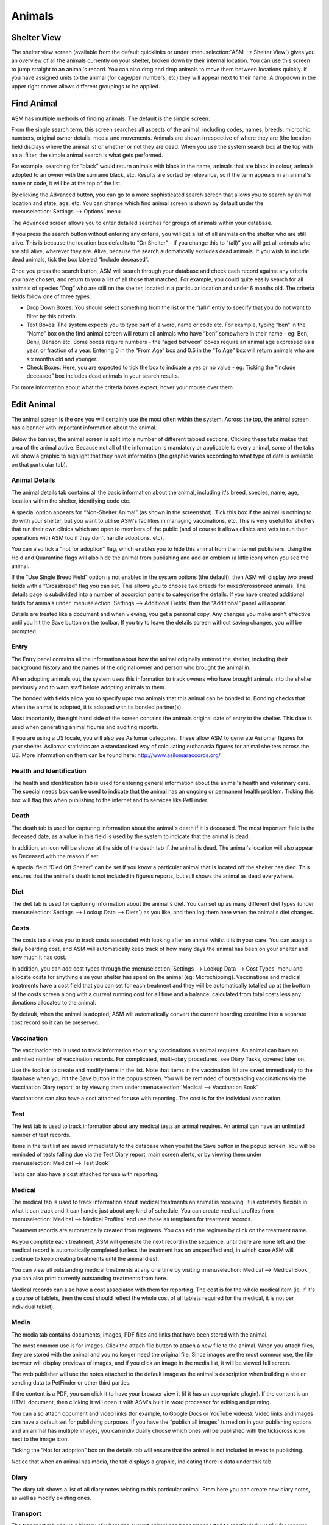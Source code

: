 Animals
=======

Shelter View
------------

The shelter view screen (available from the default quicklinks or under
:menuselection:`ASM --> Shelter View`) gives you an overview of all the animals
currently on your shelter, broken down by their internal location. You can use
this screen to jump straight to an animal's record. You can also drag and drop
animals to move them between locations quickly. If you have assigned units to
the animal (for cage/pen numbers, etc) they will appear next to their name. A
dropdown in the upper right corner allows different groupings to be applied.

.. image:: images/shelterview.png

Find Animal
-----------

ASM has multiple methods of finding animals. The default is the simple screen: 

.. image:: images/findanimal_simple.png

From the single search term, this screen searches all aspects of the animal,
including codes, names, breeds, microchip numbers, original owner details,
media and movements. Animals are shown irrespective of where they are (the
location field displays where the animal is) or whether or not they are dead.
When you use the system search box at the top with an a: filter, the simple
animal search is what gets performed.

For example, searching for “black” would return animals with black in the name,
animals that are black in colour, animals adopted to an owner with the surname
black, etc. Results are sorted by relevance, so if the term appears in an
animal's name or code, it will be at the top of the list.

By clicking the Advanced button, you can go to a more sophisticated search
screen that allows you to search by animal location and state, age, etc.  You
can change which find animal screen is shown by default under the
:menuselection:`Settings --> Options` menu.

.. image:: images/findanimal_advanced.png

The Advanced screen allows you to enter detailed searches for groups of animals
within your database. 

If you press the search button without entering any criteria, you will get a
list of all animals on the shelter who are still alive. This is because the
location box defaults to “On Shelter” - if you change this to “(all)” you will
get all animals who are still alive, wherever they are. Alive, because the
search automatically excludes dead animals. If you wish to include dead
animals, tick the box labeled “Include deceased”. 

Once you press the search button, ASM will search through your database and
check each record against any criteria you have chosen, and return to you a
list of all those that matched. For example, you could quite easily search for
all animals of species “Dog” who are still on the shelter, located in a
particular location and under 6 months old. 
The criteria fields follow one of three types: 

* Drop Down Boxes: You should select something from the list or the “(all)”
  entry to specify that you do not want to filter by this criteria. 

* Text Boxes: The system expects you to type part of a word, name or code etc.
  For example, typing “ben” in the “Name” box on the find animal screen will
  return all animals who have “ben” somewhere in their name - eg: Ben, Benji,
  Benson etc. Some boxes require numbers - the “aged between” boxes require an
  animal age expressed as a year, or fraction of a year. Entering 0 in the
  “From Age” box and 0.5 in the “To Age” box will return animals who are six
  months old and younger. 

* Check Boxes: Here, you are expected to tick the box to indicate a yes or no
  value - eg: Ticking the “Include deceased” box includes dead animals in your
  search results. 

For more information about what the criteria boxes expect, hover your mouse
over them. 

Edit Animal
-----------

The animal screen is the one you will certainly use the most often within the
system. Across the top, the animal screen has a banner with important
information about the animal.

Below the banner, the animal screen is split into a number of different tabbed
sections. Clicking these tabs makes that area of the animal active. Because not
all of the information is mandatory or applicable to every animal, some of the
tabs will show a graphic to highlight that they have information (the graphic
varies according to what type of data is available on that particular tab). 

Animal Details
^^^^^^^^^^^^^^

.. image:: images/animal_details.png

The animal details tab contains all the basic information about the animal,
including it's breed, species, name, age, location within the shelter,
identifying code etc. 

A special option appears for “Non-Shelter Animal” (as shown in the screenshot).
Tick this box if the animal is nothing to do with your shelter, but you want to
utilise ASM's facilities in managing vaccinations, etc. This is very useful for
shelters that run their own clinics which are open to members of the public
(and of course it allows clinics and vets to run their operations with ASM too
if they don't handle adoptions, etc).

You can also tick a “not for adoption” flag, which enables you to hide this
animal from the internet publishers. Using the Hold and Quarantine flags will
also hide the animal from publishing and add an emblem (a little icon) when you
see the animal.

If the “Use Single Breed Field” option is not enabled in the system options
(the default), then ASM will display two breed fields with a “Crossbreed” flag
you can set. This allows you to choose two breeds for mixed/crossbreed animals.
The details page is subdivided into a number of accordion panels to categorise
the details. If you have created additional fields for animals under
:menuselection:`Settings --> Additional Fields` then the “Additional” panel
will appear.

.. image:: images/unsaved.png

Details are treated like a document and when viewing, you get a personal copy.
Any changes you make aren't effective until you hit the Save button on the
toolbar. If you try to leave the details screen without saving changes, you
will be prompted.

Entry
^^^^^

.. image:: images/animal_entry.png

The Entry panel contains all the information about how the animal originally
entered the shelter, including their background history and the names of the
original owner and person who brought the animal in. 

When adopting animals out, the system uses this information to track owners who
have brought animals into the shelter previously and to warn staff before
adopting animals to them. 

The bonded with fields allow you to specify upto two animals that this animal
can be bonded to. Bonding checks that when the animal is adopted, it is adopted
with its bonded partner(s). 

Most importantly, the right hand side of the screen contains the animals
original date of entry to the shelter. This date is used when generating animal
figures and auditing reports. 

If you are using a US locale, you will also see Asilomar categories. These
allow ASM to generate Asilomar figures for your shelter. Asilomar statistics
are a standardised way of calculating euthanasia figures for animal shelters
across the US. More information on them can be found here:
http://www.asilomaraccords.org/

Health and Identification
^^^^^^^^^^^^^^^^^^^^^^^^^

.. image:: images/animal_health.png

The health and identification tab is used for entering general information
about the animal's health and veterinary care. The special needs box can be
used to indicate that the animal has an ongoing or permanent health problem.
Ticking this box will flag this when publishing to the internet and to services
like PetFinder. 

Death
^^^^^

.. image:: images/animal_death.png

The death tab is used for capturing information about the animal's death if it
is deceased. The most important field is the deceased date, as a value in this
field is used by the system to indicate that the animal is dead. 

In addition, an icon will be shown at the side of the death tab if the animal
is dead. The animal's location will also appear as Deceased with the reason if
set.

A special field “Died Off Shelter” can be set if you know a particular animal
that is located off the shelter has died. This ensures that the animal's death
is not included in figures reports, but still shows the animal as dead
everywhere. 

Diet
^^^^

.. image:: images/animal_diet.png

The diet tab is used for capturing information about the animal's diet. You can
set up as many different diet types (under :menuselection:`Settings --> Lookup
Data --> Diets`) as you like, and then log them here when the animal's diet
changes. 

Costs
^^^^^

.. image:: images/animal_costs.png

The costs tab allows you to track costs associated with looking after an animal
whilst it is in your care. You can assign a daily boarding cost, and ASM will
automatically keep track of how many days the animal has been on your shelter
and how much it has cost.

In addition, you can add cost types through the :menuselection:`Settings -->
Lookup Data --> Cost Types` menu and allocate costs for anything else your
shelter has spent on the animal (eg: Microchipping). Vaccinations and medical
treatments have a cost field that you can set for each treatment and they will
be automatically totalled up at the bottom of the costs screen along with a
current running cost for all time and a balance, calculated from total costs
less any donations allocated to the animal.

By default, when the animal is adopted, ASM will automatically convert the
current boarding cost/time into a separate cost record so it can be preserved. 

Vaccination
^^^^^^^^^^^

.. image:: images/animal_vaccination.png

The vaccination tab is used to track information about any vaccinations an
animal requires. An animal can have an unlimited number of vaccination records.
For complicated, multi-diary procedures, see Diary Tasks, covered later on.

Use the toolbar to create and modify items in the list. Note that items in the
vaccination list are saved immediately to the database when you hit the Save
button in the popup screen. You will be reminded of outstanding vaccinations
via the Vaccination Diary report, or by viewing them under
:menuselection:`Medical --> Vaccination Book` 

Vaccinations can also have a cost attached for use with reporting. The cost is
for the individual vaccination. 

Test
^^^^

.. image:: images/animal_test.png

The test tab is used to track information about any medical tests an animal
requires. An animal can have an unlimited number of test records. 

Items in the test list are saved immediately to the database when you hit the
Save button in the popup screen. You will be reminded of tests falling due via
the Test Diary report, main screen alerts, or by viewing them under
:menuselection:`Medical --> Test Book`

Tests can also have a cost attached for use with reporting.

Medical
^^^^^^^

.. image:: images/animal_medical.png

The medical tab is used to track information about medical treatments an animal
is receiving. It is extremely flexible in what it can track and it can handle
just about any kind of schedule. You can create medical profiles from
:menuselection:`Medical --> Medical Profiles` and use these as templates for
treatment records. 

Treatment records are automatically created from regimens. You can edit the
regimen by click on the treatment name.

As you complete each treatment, ASM will generate the next record in the
sequence, until there are none left and the medical record is automatically
completed (unless the treatment has an unspecified end, in which case ASM will
continue to keep creating treatments until the animal dies).

You can view all outstanding medical treatments at any one time by visiting
:menuselection:`Medical --> Medical Book`, you can also print currently
outstanding treatments from here.

Medical records can also have a cost associated with them for reporting. The
cost is for the whole medical item (ie. If it's a course of tablets, then the
cost should reflect the whole cost of all tablets required for the medical, it
is not per individual tablet). 

Media
^^^^^

.. image:: images/animal_media.png

The media tab contains documents, images, PDF files and links that have been
stored with the animal. 

The most common use is for images. Click the attach file button to attach a new
file to the animal. When you attach files, they are stored with the animal and
you no longer need the original file. Since images are the most common use, the
file browser will display previews of images, and if you click an image in the
media list, it will be viewed full screen.

The web publisher will use the notes attached to the default image as the
animal's description when building a site or sending data to PetFinder or other
third parties.

If the content is a PDF, you can click it to have your browser view it (if it
has an appropriate plugin). If the content is an HTML document, then clicking
it will open it with ASM's built in word processor for editing and printing.

You can also attach document and video links (for example, to Google Docs or
YouTube videos). Video links and images can have a default set for publishing
purposes. If you have the “publish all images” turned on in your publishing
options and an animal has multiple images, you can individually choose which
ones will be published with the tick/cross icon next to the image icon.

Ticking the “Not for adoption” box on the details tab will ensure that the
animal is not included in website publishing.

Notice that when an animal has media, the tab displays a graphic, indicating
there is data under this tab. 

Diary
^^^^^

.. image:: images/animal_diary.png

The diary tab shows a list of all diary notes relating to this particular
animal. From here you can create new diary notes, as well as modify existing
ones.

Transport
^^^^^^^^^

.. image:: images/animal_transport.png

The transport tab shows a history of where the current animal has been
transported to (particularly useful for rescues who have volunteer drivers
taking animals to vets from foster homes). Transport can be scheduled and
reports exist to find new transports without a driver, etc.

Movements
^^^^^^^^^

.. image:: images/animal_movement.png

The movement tab shows a summary of all movements that the animal has
undergone. An animal can have an unlimited amount of movements and the movement
tab has its own special toolbar. From here, you can create new movements and
jump straight to the owner records for existing movements. 

Log
^^^

.. image:: images/animal_log.png

The log tab is used for logging additional useful information. You can create
as many log types as you want under :menuselection:`Settings --> Lookup Data
--> Log Types`. You can then create a log entry with a given type for a date
and with a comment. This is useful for keeping track of animal weights, bite
reports, owner emails, complaints and anything else you can think of. 

Moving and Reserving Animals
----------------------------

A large part of the administrative duties you will need to perform with Animal
Shelter Manager revolve around the movement and reservation of animals.

To start with, it is best to explain how the movement system works; each
movement record represents a leaving and returning transaction. You can
therefore only have one (or no) active movement record at a time. ie. No more
than one unreturned movement. This is because the animal cannot leave the
shelter in two different ways without being returned first.

A special exception to this is reservations - since they are not actually a
movement (the animal hasn't gone anywhere), you can have one or more
reservations as well as an open movement. You should turn the reservation into
an adoption movement when the animal is adopted by the person with the reserve
and cancel any other outstanding reservations. If it detects multiple
reservations, ASM will prompt and cancel the other reservations for you when
you turn one into an adoption. 

Note: ASM calls reservations what some shelters call "adoption applications".
You can have as many open applications on an animal as you like with an
appropriate status, but only one will ever become the animal's adoption.

Any method by which an animal leaves your shelter requires a movement record.
The only exception is death, which is handled through the animal death tab.

.. image:: images/move_menu.png

To make this process easier, you can use the Move menu to quickly create
movements for animals. These actions will automatically validate the animal and
person to make sure the movement is appropriate, and if the animal is already
fostered it will be returned first, etc.

Retailer Movements
^^^^^^^^^^^^^^^^^^

ASM has a special kind of movement called a “retailer” movement. This movement
should be used if your shelter sells animals through retailers (pet shops,
etc.). 

To use this, you need to create at least one person on the system with the
“Retailer” flag set. When an animal goes to a retailer, you create a retailer
movement, moving the animal to the retailer (you can use :menuselection:`Move
--> Out --> Move an animal to a retailer`).

Animals at retailers are still classed as on the shelter for reporting
purposes, however you may then use the additional retailer reports to generate
information about retailers (inventories, volumes moved, average time, etc) 

When an owner adopts the animal and the paperwork is received by the shelter,
you should return the animal from the retailer movement, create the real owner
record and adopt the animal to it. If you use :menuselection:`Move --> Out -->
Adopt an animal` and the animal is at a retailer, ASM will take care of this
for you.

Movement records also hold a “from retailer” field, which allows you to
identify a successful adoption to an owner through a particular retailer. As
long as you use the Adopt an animal process, ASM will set this for you.

If you do not want to use retailer functionality, you can turn off the retailer
feature under the :menuselection:`Settings --> Options` screen. 

Trial Adoptions
^^^^^^^^^^^^^^^

If you have enabled the option under :menuselection:`Settings --> Options -->
Movement` for “Our shelter does trial adoptions”, then when you adopt an
animal, either from the movement screens or :menuselection:`Move --> Out -->
Adopt an animal` then a checkbox will appear allowing you to flag that the
adoption is a trial and when the trial ends.

.. image:: images/move_trial.png

Animals who are on a trial adoption will appear under
:menuselection:`Move --> Books --> Trial adoption book`

.. image:: images/move_trial_book.png

When the trial ends, an alert will be shown on the home screen, which you can
use as a reminder to contact the owner and either get the animal returned or
make the adoption permanent. There are reports you can also install from the
repository to view active or expired trial adoptions.
You make an adoption permanent by simply unticking the trial box in the
movement record.

Documents
---------

Animal Shelter Manager has extensive document abilities for creating forms and
letters. The system also includes its own web-based word processor for handling
this.

To create a document for use with the system, you can manage templates under
:menuselection:`Settings --> Document Templates`. You embed keys in your document
that will be substituted with real data when a document is generated. For a
complete list of document keys, see :ref:`wordkeys`

Keys follow the format <<[Keyname]>>. For example, putting the tag
<<AnimalName>> in your document will cause it to be substituted for the
animal's name. 

.. image:: images/document_menu.png

A number of places in the system have toolbars with generate document buttons,
you can find these: 

* On the animal details screen (creates documents with animal, person and
  movement information, useful for adoption paperwork)

* On the person screen(creates documents with person information) 

* On the donations tab (creates documents with person, donation and animal
  information, useful for invoice and receipt templates)

However you choose to create the document, the process is the same. You select
your document template from the dropdown list.

.. image:: images/html_wp.png

Once you have selected the template, the document will be generated and opened
in the word processor, ready for editing and printing. If you hit the save
button in the word processor, the document wi ll be saved to the appropriate
media tab of the animal/person you generated the document for.

You can also use the PDF button on the toolbar to generate and open a PDF of
the document. This is useful as PDFs will be consistent across different
machines running different operating systems and with different fonts
installed.

.. image:: images/html_wp_to_pdf.png

You can embed directives in your document to give some hints to the PDF engine.
These should take the form of HTML comments, embedded in <!-- and -->, and can
be inserted by going to Tools->Source Code in the document editor::

    <!-- pdf papersize a4 --> 
    
To set the papersize to a4. Other options are a3, a5 and letter::

    <!-- pdf orientation landscape --> 

To set the orientation to landscape. Portrait is the default but can be
explicitly set too.


